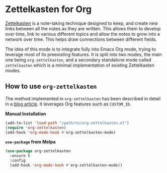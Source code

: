 #+author: Yann Herklotz
#+options: num:nil toc:nil

* Zettelkasten for Org

[[https://zettelkasten.de/][Zettelkasten]] is a note-taking technique designed to keep, and create new links
between all the notes as they are written. This allows them to develop over
time, link to various different topics and allow the notes to grow into a
network over time. This helps draw connections between different fields.

The idea of this mode is to integrate fully into Emacs Org mode, trying to
leverage most of its preexisting features.  It is split into two modes, the main
one being =org-zettelkasten=, and a secondary standalone mode called
=zettelkasten= which is a minimal implementation of existing Zettelkasten modes.

** How to use =org-zettelkasten=

The method implemented in =org-zettelkasten= has been described in detail in a
[[https://yannherklotz.com/blog/2020-12-21-introduction-to-luhmanns-zettelkasten.html][blog article]].  It leverages Org features such as =CUSTOM_ID=.

*Manual Installation*

#+begin_src emacs-lisp
  (add-to-list 'load-path "/path/to/org-zettelkasten.el")
  (require 'org-zettelkasten)
  (add-hook 'org-mode-hook #'org-zettelkasten-mode)
#+end_src

*~use-package~ from Melpa*

#+begin_src emacs-lisp
  (use-package org-zettelkasten
    :ensure t
    :config
    (add-hook 'org-mode-hook #'org-zettelkasten-mode))
#+end_src
